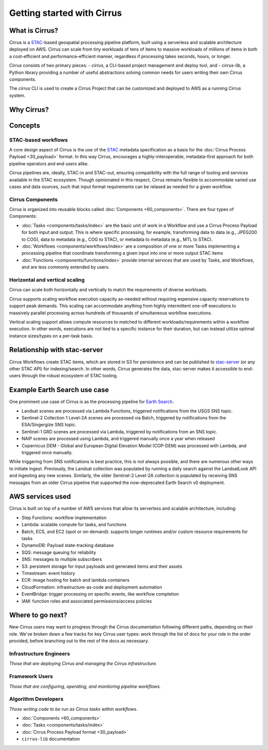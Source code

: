 Getting started with Cirrus
===========================
What is Cirrus?
---------------

Cirrus is a `STAC`_-based geospatial processing pipeline platform, built using a serverless
and scalable architecture deployed on AWS. Cirrus can scale from tiny workloads of tens of items
to massive workloads of millions of items in both a cost-efficient and
performance-efficient manner, regardless if processing takes
seconds, hours, or longer.

Cirrus consists of two primary pieces:
- `cirrus`, a CLI-based project management and deploy tool, and
- `cirrus-lib`, a Python library providing a number of useful
abstractions solving common needs for users writing their own Cirrus components.

The `cirrus` CLI is used to create a Cirrus Project that can be customized and deployed to AWS as
a running Cirrus system.

.. _STAC: https://stacspec.org/


Why Cirrus?
-----------


Concepts
--------

STAC-based workflows
^^^^^^^^^^^^^^^^^^^^

A core design aspect of Cirrus is the use of the `STAC`_ metadata specification as a
basis for the :doc:`Cirrus Process Payload <30_payload>` format. In this
way Cirrus, encourages a highly-interoperable, metadata-first approach for both
pipeline operators and end users alike.

Cirrus pipelines are, ideally, STAC-in and STAC-out, ensuring compatibility with
the full range of tooling and services available in the STAC ecosystem. Though
opinionated in this respect, Cirrus remains flexible to accommodate varied
use cases and data sources, such that input format requirements can be relaxed as
needed for a given workflow.


Cirrus Components
^^^^^^^^^^^^^^^^^

Cirrus is organized into reusable blocks called :doc:`Components
<60_components>`. There are four types of Components:

* :doc:`Tasks <components/tasks/index>` are the basic unit of work in a Workflow and use a
  Cirrus Process Payload for both input and output. This is where specific processing,
  for example, transforming data to data (e.g., JPEG200 to COG), data to metadata
  (e.g., COG to STAC), or metadata to metadata (e.g., MTL to STAC).
* :doc:`Workflows <components/workflows/index>` are a composition of one or more Tasks
  implementing a processing pipeline that coordinate transforming a given input into one
  or more output STAC items
* :doc:`Functions <components/functions/index>` provide internal services that are used by
  Tasks, and Workflows, and are less commonly extended by users.


Horizontal and vertical scaling
^^^^^^^^^^^^^^^^^^^^^^^^^^^^^^^

Cirrus can scale both horizontally and vertically to match the requirements of
diverse workloads.

Cirrus supports scaling workflow execution capacity as-needed without requiring
expensive capacity reservations to support peak demands. This scaling can
accommodate anything from highly intermittent one-off executions to massively
parallel processing across hundreds of thousands of simultaneous workflow
executions.

Vertical scaling support allows compute resources to matched to different
workloads/requirements within a workflow execution. In other words, executions
are not tied to a specific instance for their duration, but can instead utilize
optimal instance sizes/types on a per-task basis.


Relationship with stac-server
-----------------------------

Cirrus Workflows create STAC items, which are stored in S3 for persistence and
can be published to `stac-server`_ (or any other STAC API) for indexing/search.
In other words, Cirrus generates the data, stac-server makes it
accessible to end-users through the robust ecosystem of STAC tooling.

.. _stac-server: https://github.com/stac-utils/stac-server


Example Earth Search use case
-----------------------------

One prominent use case of Cirrus is as the processing pipeline for `Earth Search`_.

- Landsat scenes are processed via Lambda Functions, triggered notifications from
  the USGS SNS topic.
- Sentinel-2 Collection 1 Level-2A scenes are processed via Batch, triggered by
  notifications from the ESA/Singergize SNS topic.
- Sentinel-1 GRD scenes are processed via Lambda, triggered by
  notifications from an SNS topic.
- NAIP scenes are processed using Lambda, and triggered manually
  once a year when released
- Copernicus DEM - Global and European Digital Elevation Model (COP-DEM) was
  processed with Lambda, and triggered once manually.

While triggering from SNS notifications is best practice, this is not always possible,
and there are numerous other ways to initiate ingest.  Previously, the Landsat
collection was populated by running a daily search against the LandsatLook
API and ingesting any new scenes. Similarly, the older Sentinel-2 Level-2A collection
is populated by receiving SNS messages from an older Cirrus pipeline that supported the
now-deprecated Earth Search v0 deployment.

.. _earth search: https://www.element84.com/earth-search/

AWS services used
-----------------

Cirrus is built on top of a number of AWS services that allow its serverless and
scalable architecture, including:

* Step Functions: workflow implementation
* Lambda: scalable compute for tasks, and functions
* Batch, ECS, and EC2 (spot or on-demand): supports longer runtimes and/or custom resource requirements for
  tasks
* DynamoDB: Payload state-tracking database
* SQS: message queuing for reliability
* SNS: messages to multiple subscribers
* S3: persistent storage for input payloads and generated items and their assets
* Timestream: event history
* ECR: image hosting for batch and lambda containers
* CloudFormation: infrastructure-as-code and deployment automation
* EventBridge: trigger processing on specific events, like workflow completion
* IAM: function roles and associated permissions/access policies


Where to go next?
-----------------

New Cirrus users may want to progress through the Cirrus documentation
following different paths, depending on their role. We've broken down a few
tracks for key Cirrus user types: work through the list of docs for your role
in the order provided, before branching out to the rest of the docs as
necessary.


Infrastructure Engineers
^^^^^^^^^^^^^^^^^^^^^^^^

*Those that are deploying Cirrus and managing the Cirrus infrastructure.*


Framework Users
^^^^^^^^^^^^^^^

*Those that are configuring, operating, and monitoring pipeline workflows.*


Algorithm Developers
^^^^^^^^^^^^^^^^^^^^

*Those writing code to be run as Cirrus tasks within workflows.*

* :doc:`Components <60_components>`
* :doc:`Tasks <components/tasks/index>`
* :doc:`Cirrus Process Payload format <30_payload>`
* ``cirrus-lib`` documentation

